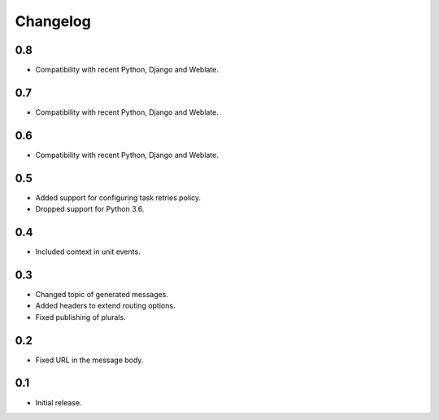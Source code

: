 Changelog
=========

0.8
---

* Compatibility with recent Python, Django and Weblate.

0.7
---

* Compatibility with recent Python, Django and Weblate.

0.6
---

* Compatibility with recent Python, Django and Weblate.

0.5
---

* Added support for configuring task retries policy.
* Dropped support for Python 3.6.

0.4
---

* Included context in unit events.

0.3
---

* Changed topic of generated messages.
* Added headers to extend routing options.
* Fixed publishing of plurals.

0.2
---

* Fixed URL in the message body.

0.1
---

* Initial release.

